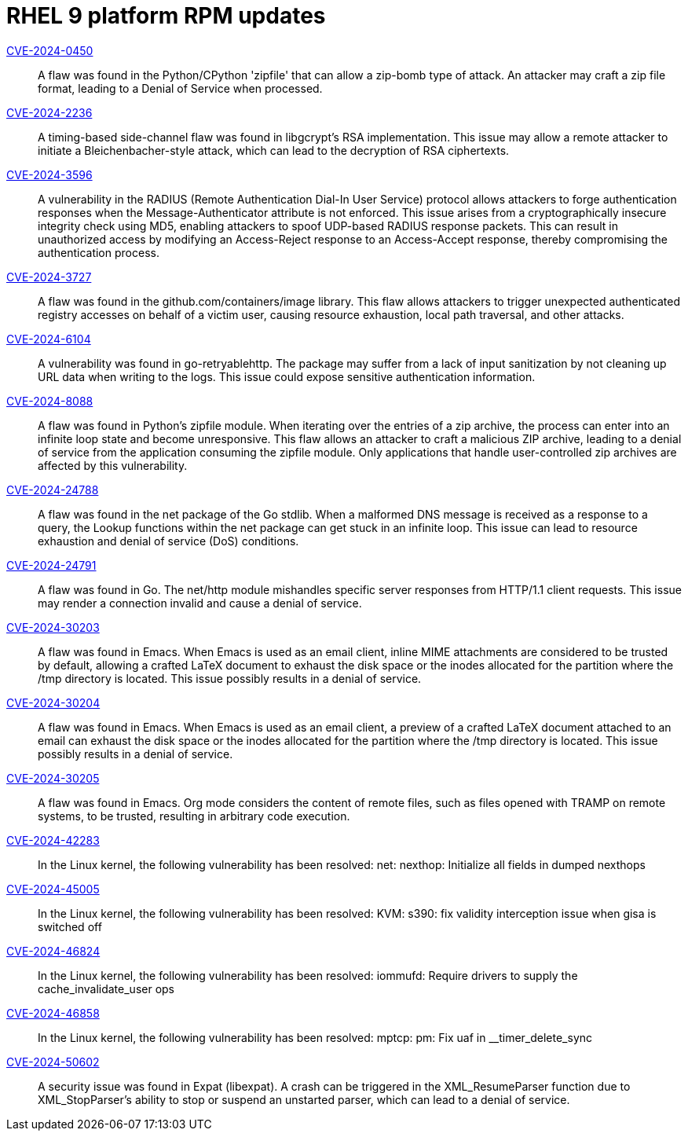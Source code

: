 = RHEL 9 platform RPM updates

link:https://access.redhat.com/security/cve/CVE-2024-0450[CVE-2024-0450]::
A flaw was found in the Python/CPython 'zipfile' that can allow a zip-bomb type of attack. An attacker may craft a zip file format, leading to a Denial of Service when processed.

link:https://access.redhat.com/security/cve/CVE-2024-2236[CVE-2024-2236]::
A timing-based side-channel flaw was found in libgcrypt's RSA implementation. This issue may allow a remote attacker to initiate a Bleichenbacher-style attack, which can lead to the decryption of RSA ciphertexts.

link:https://access.redhat.com/security/cve/CVE-2024-3596[CVE-2024-3596]::
A vulnerability in the RADIUS (Remote Authentication Dial-In User Service) protocol allows attackers to forge authentication responses when the Message-Authenticator attribute is not enforced. This issue arises from a cryptographically insecure integrity check using MD5, enabling attackers to spoof UDP-based RADIUS response packets. This can result in unauthorized access by modifying an Access-Reject response to an Access-Accept response, thereby compromising the authentication process.

link:https://access.redhat.com/security/cve/CVE-2024-3727[CVE-2024-3727]::
A flaw was found in the github.com/containers/image library. This flaw allows attackers to trigger unexpected authenticated registry accesses on behalf of a victim user, causing resource exhaustion, local path traversal, and other attacks.

link:https://access.redhat.com/security/cve/CVE-2024-6104[CVE-2024-6104]::
A vulnerability was found in go-retryablehttp. The package may suffer from a lack of input sanitization by not cleaning up URL data when writing to the logs. This issue could expose sensitive authentication information.

link:https://access.redhat.com/security/cve/CVE-2024-8088[CVE-2024-8088]::
A flaw was found in Python's zipfile module. When iterating over the entries of a zip archive, the process can enter into an infinite loop state and become unresponsive. This flaw allows an attacker to craft a malicious ZIP archive, leading to a denial of service from the application consuming the zipfile module. Only applications that handle user-controlled zip archives are affected by this vulnerability.

link:https://access.redhat.com/security/cve/CVE-2024-24788[CVE-2024-24788]::
A flaw was found in the net package of the Go stdlib. When a malformed DNS message is received as a response to a query, the Lookup functions within the net package can get stuck in an infinite loop. This issue can lead to resource exhaustion and denial of service (DoS) conditions.

link:https://access.redhat.com/security/cve/CVE-2024-24791[CVE-2024-24791]::
A flaw was found in Go. The net/http module mishandles specific server responses from HTTP/1.1 client requests. This issue may render a connection invalid and cause a denial of service.

link:https://access.redhat.com/security/cve/CVE-2024-30203[CVE-2024-30203]::
A flaw was found in Emacs. When Emacs is used as an email client, inline MIME attachments are considered to be trusted by default, allowing a crafted LaTeX document to exhaust the disk space or the inodes allocated for the partition where the /tmp directory is located. This issue possibly results in a denial of service.

link:https://access.redhat.com/security/cve/CVE-2024-30204[CVE-2024-30204]::
A flaw was found in Emacs. When Emacs is used as an email client, a preview of a crafted LaTeX document attached to an email can exhaust the disk space or the inodes allocated for the partition where the /tmp directory is located. This issue possibly results in a denial of service.

link:https://access.redhat.com/security/cve/CVE-2024-30205[CVE-2024-30205]::
A flaw was found in Emacs. Org mode considers the content of remote files, such as files opened with TRAMP on remote systems, to be trusted, resulting in arbitrary code execution.

link:https://access.redhat.com/security/cve/CVE-2024-42283[CVE-2024-42283]::
In the Linux kernel, the following vulnerability has been resolved:
net: nexthop: Initialize all fields in dumped nexthops

link:https://access.redhat.com/security/cve/CVE-2024-45005[CVE-2024-45005]::
In the Linux kernel, the following vulnerability has been resolved:
KVM: s390: fix validity interception issue when gisa is switched off

link:https://access.redhat.com/security/cve/CVE-2024-46824[CVE-2024-46824]::
In the Linux kernel, the following vulnerability has been resolved:
iommufd: Require drivers to supply the cache_invalidate_user ops

link:https://access.redhat.com/security/cve/CVE-2024-46858[CVE-2024-46858]::
In the Linux kernel, the following vulnerability has been resolved:
mptcp: pm: Fix uaf in __timer_delete_sync

link:https://access.redhat.com/security/cve/CVE-2024-50602[CVE-2024-50602]::
A security issue was found in Expat (libexpat). A crash can be triggered in the XML_ResumeParser function due to XML_StopParser's ability to stop or suspend an unstarted parser, which can lead to a denial of service.
